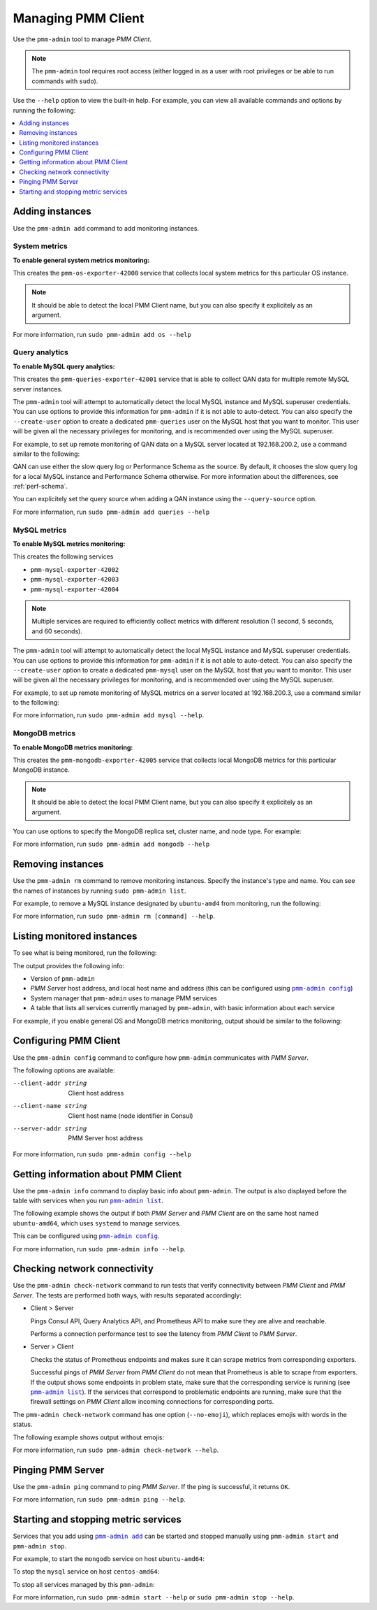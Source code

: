 .. _pmm-admin:

===================
Managing PMM Client
===================

Use the ``pmm-admin`` tool to manage *PMM Client*.

.. note:: The ``pmm-admin`` tool requires root access
   (either logged in as a user with root privileges
   or be able to run commands with ``sudo``).

Use the ``--help`` option to view the built-in help.
For example, you can view all available commands and options
by running the following:

.. prompt:: bash

   sudo pmm-admin --help

.. contents::
   :local:
   :depth: 1

.. _pmm-admin-add:

Adding instances
================

Use the ``pmm-admin add`` command to add monitoring instances.

.. _pmm-admin-add-os:

System metrics
--------------

**To enable general system metrics monitoring:**

.. prompt:: bash

   sudo pmm-admin add os

This creates the ``pmm-os-exporter-42000`` service
that collects local system metrics for this particular OS instance.

.. note:: It should be able to detect the local PMM Client name,
   but you can also specify it explicitely as an argument.

For more information, run ``sudo pmm-admin add os --help``

.. _pmm-admin-add-queries:

Query analytics
---------------

**To enable MySQL query analytics:**

.. prompt:: bash

   sudo pmm-admin add queries

This creates the ``pmm-queries-exporter-42001`` service
that is able to collect QAN data for multiple remote MySQL server instances.

The ``pmm-admin`` tool will attempt to automatically detect
the local MySQL instance and MySQL superuser credentials.
You can use options to provide this information for ``pmm-admin``
if it is not able to auto-detect.
You can also specify the ``--create-user`` option to create a dedicated
``pmm-queries`` user on the MySQL host that you want to monitor.
This user will be given all the necessary privileges for monitoring,
and is recommended over using the MySQL superuser.

For example, to set up remote monitoring of QAN data
on a MySQL server located at 192.168.200.2,
use a command similar to the following:

.. prompt:: bash

   sudo pmm-admin add queries --user root --password root --host 192.168.200.2 --create-user

QAN can use either the slow query log or Performance Schema as the source.
By default, it chooses the slow query log for a local MySQL instance
and Performance Schema otherwise.
For more information about the differences, see :ref:`perf-schema`.

You can explicitely set the query source when adding a QAN instance
using the ``--query-source`` option.

For more information, run ``sudo pmm-admin add queries --help``

.. _pmm-admin-add-mysql:

MySQL metrics
-------------

**To enable MySQL metrics monitoring:**

.. prompt:: bash

   sudo pmm-admin add mysql

This creates the following services

* ``pmm-mysql-exporter-42002``
* ``pmm-mysql-exporter-42003``
* ``pmm-mysql-exporter-42004``

.. note:: Multiple services are required to efficiently collect metrics
   with different resolution (1 second, 5 seconds, and 60 seconds).

The ``pmm-admin`` tool will attempt to automatically detect
the local MySQL instance and MySQL superuser credentials.
You can use options to provide this information for ``pmm-admin``
if it is not able to auto-detect.
You can also specify the ``--create-user`` option to create a dedicated
``pmm-mysql`` user on the MySQL host that you want to monitor.
This user will be given all the necessary privileges for monitoring,
and is recommended over using the MySQL superuser.

For example,
to set up remote monitoring of MySQL metrics
on a server located at 192.168.200.3,
use a command similar to the following:

.. prompt:: bash

   sudo pmm-admin add mysql --user root --password root --host 192.168.200.3 --create-user

For more information, run ``sudo pmm-admin add mysql --help``.

.. _pmm-admin-add-mongodb:

MongoDB metrics
---------------

**To enable MongoDB metrics monitoring:**

.. prompt:: bash

   sudo pmm-admin add mongodb

This creates the ``pmm-mongodb-exporter-42005`` service
that collects local MongoDB metrics for this particular MongoDB instance.

.. note:: It should be able to detect the local PMM Client name,
   but you can also specify it explicitely as an argument.

You can use options to specify the MongoDB replica set, cluster name,
and node type. For example:

.. prompt:: bash

   sudo pmm-admin add mongodb --replset repl1 --cluster cluster1 --nodetype mongod 

For more information, run ``sudo pmm-admin add mongodb --help``

.. _pmm-admin-rm:

Removing instances
==================

Use the ``pmm-admin rm`` command to remove monitoring instances.
Specify the instance's type and name.
You can see the names of instances by running ``sudo pmm-admin list``.

For example, to remove a MySQL instance designated by ``ubuntu-amd4``
from monitoring, run the following:

.. prompt:: bash

   sudo pmm-admin rm mysql ubuntu-amd64

For more information, run ``sudo pmm-admin rm [command] --help``.

.. _pmm-admin-list:

Listing monitored instances
===========================

To see what is being monitored, run the following:

.. prompt:: bash

   sudo pmm-admin list

The output provides the following info:

* Version of ``pmm-admin``
* *PMM Server* host address, and local host name and address
  (this can be configured using |pmm-admin-config|_)
* System manager that ``pmm-admin`` uses to manage PMM services
* A table that lists all services currently managed by ``pmm-admin``,
  with basic information about each service

For example, if you enable general OS and MongoDB metrics monitoring,
output should be similar to the following:

.. code-block:: bash
   :emphasize-lines: 1

   $ sudo pmm-admin list
   pmm-admin 1.0.2

   PMM Server      | 192.168.100.6
   Client Name     | ubuntu-amd64
   Client Address  | 192.168.100.6
   Service manager | linux-systemd

   --------------- ------------- ------------ -------- ---------------- --------
   METRIC SERVICE  NAME          CLIENT PORT  RUNNING  DATA SOURCE      OPTIONS 
   --------------- ------------- ------------ -------- ---------------- --------
   os              ubuntu-amd64  42000        YES      -                        
   mongodb         ubuntu-amd64  42005        YES      localhost:27017 

.. _pmm-admin-config:

Configuring PMM Client
======================

Use the ``pmm-admin config`` command to configure
how ``pmm-admin`` communicates with *PMM Server*.

The following options are available:

--client-addr string   Client host address
--client-name string   Client host name (node identifier in Consul)
--server-addr string   PMM Server host address

For more information, run ``sudo pmm-admin config --help``

.. _pmm-admin-info:

Getting information about PMM Client
====================================

Use the ``pmm-admin info`` command to display basic info about ``pmm-admin``.
The output is also displayed before the table with services
when you run |pmm-admin-list|_.

The following example shows the output if both *PMM Server* and *PMM Client*
are on the same host named ``ubuntu-amd64``,
which uses ``systemd`` to manage services.

.. code-block:: bash
   :emphasize-lines: 1

   $ sudo pmm-admin info
   pmm-admin 1.0.2

   PMM Server      | 192.168.100.6
   Client Name     | ubuntu-amd64
   Client Address  | 192.168.100.6
   Service manager | linux-systemd

This can be configured using |pmm-admin-config|_.

For more information, run ``sudo pmm-admin info --help``.

.. _pmm-admin-check-network:

Checking network connectivity
=============================

Use the ``pmm-admin check-network`` command to run tests
that verify connectivity between *PMM Client* and *PMM Server*.
The tests are performed both ways,
with results separated accordingly:

* Client > Server

  Pings Consul API, Query Analytics API, and Prometheus API
  to make sure they are alive and reachable.

  Performs a connection performance test to see the latency
  from *PMM Client* to *PMM Server*.

* Server > Client

  Checks the status of Prometheus endpoints
  and makes sure it can scrape metrics from corresponding exporters.

  Successful pings of *PMM Server* from *PMM Client*
  do not mean that Prometheus is able to scrape from exporters.
  If the output shows some endpoints in problem state,
  make sure that the corresponding service is running
  (see |pmm-admin-list|_).
  If the services that correspond to problematic endpoints are running,
  make sure that the firewall settings on *PMM Client*
  allow incoming connections for corresponding ports.

The ``pmm-admin check-network`` command has one option (``--no-emoji``),
which replaces emojis with words in the status.

The following example shows output without emojis:

.. code-block:: bash
   :emphasize-lines: 1

   $ sudo pmm-admin check-network --no-emoji
   PMM Network Status
   
   Server | 192.168.100.6
   Client | 192.168.100.6
   
   * Client > Server
   --------------- -------------
   SERVICE         CONNECTIVITY 
   --------------- -------------
   Consul API      OK           
   QAN API         OK           
   Prometheus API  OK           
   
   Connection duration | 166.689µs
   Request duration    | 364.527µs
   Full round trip     | 531.216µs
   
   * Server > Client
   -------- ------------- ---------------------- -------------
   METRIC   NAME          PROMETHEUS ENDPOINT    REMOTE STATE 
   -------- ------------- ---------------------- -------------
   os       ubuntu-amd64  192.168.100.6:42000    OK           
   mysql    ubuntu-amd64  192.168.100.6:42002    OK           
   mysql    ubuntu-amd64  192.168.100.6:42003    OK           
   mysql    ubuntu-amd64  192.168.100.6:42004    OK           
   mongodb  ubuntu-amd64  192.168.100.6:42005    PROBLEM

For more information, run ``sudo pmm-admin check-network --help``.

.. _pmm-admin-ping:

Pinging PMM Server
==================

Use the ``pmm-admin ping`` command to ping *PMM Server*.
If the ping is successful, it returns ``OK``.

For more information, run ``sudo pmm-admin ping --help``.

.. _pmm-admin-start:
.. _pmm-admin-stop:

Starting and stopping metric services
=====================================

Services that you add using |pmm-admin-add|_
can be started and stopped manually
using ``pmm-admin start`` and ``pmm-admin stop``.

For example, to start the ``mongodb`` service on host ``ubuntu-amd64``:

.. prompt:: bash

   sudo pmm-admin start mongodb ubuntu-amd64

To stop the ``mysql`` service on host ``centos-amd64``:

.. prompt:: bash

   sudo pmm-admin stop os centos-amd64

To stop all services managed by this ``pmm-admin``:

.. prompt:: bash

   sudo pmm-admin stop --all

For more information,
run ``sudo pmm-admin start --help`` or ``sudo pmm-admin stop --help``.

.. |pmm-admin-config| replace:: ``pmm-admin config``
.. |pmm-admin-list| replace:: ``pmm-admin list``
.. |pmm-admin-add| replace:: ``pmm-admin add``

